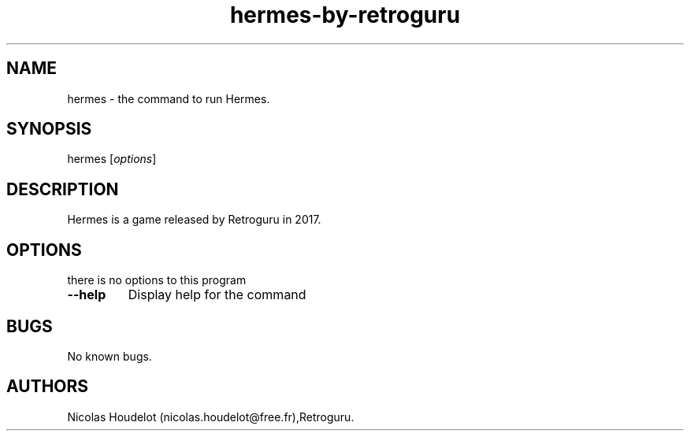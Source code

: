 .\" Automatically generated by Pandoc 2.5
.\"
.TH "hermes\-by\-retroguru" "6" "2022\-01\-01" "Hermes User Manuals" ""
.hy
.SH NAME
.PP
hermes \- the command to run Hermes.
.SH SYNOPSIS
.PP
hermes [\f[I]options\f[R]]
.SH DESCRIPTION
.PP
Hermes is a game released by Retroguru in 2017.
.SH OPTIONS
.PP
there is no options to this program
.TP
.B \-\-help
Display help for the command
.SH BUGS
.PP
No known bugs.
.SH AUTHORS
Nicolas Houdelot (nicolas.houdelot\[at]free.fr),Retroguru.
